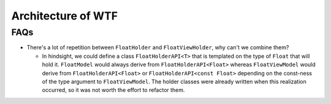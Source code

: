 ###################
Architecture of WTF
###################

****
FAQs
****

- There's a lot of repetition between ``FloatHolder`` and ``FloatViewHolder``,
  why can't we combine them?

  - In hindsight, we could define a class ``FloatHolderAPI<T>`` that is 
    templated on the type of ``Float`` that will hold it. ``FloatModel`` would 
    always derive from ``FloatHolderAPI<Float>`` whereas ``FloatViewModel`` 
    would derive from ``FloatHolderAPI<Float>`` or 
    ``FloatHolderAPI<const Float>`` depending on the const-ness of the type 
    argument to ``FloatViewModel``. The holder classes were already written
    when this realization occurred, so it was not worth the effort to refactor
    them.